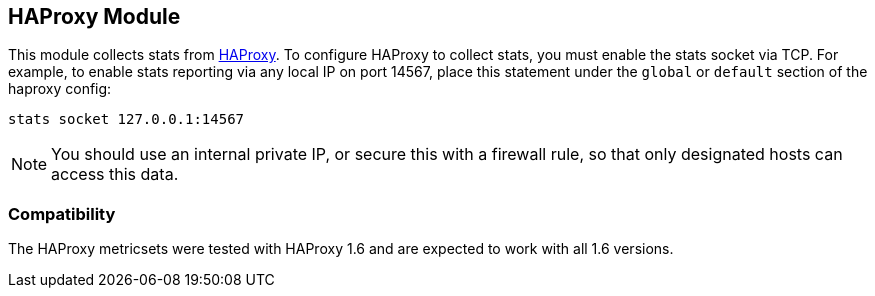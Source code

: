 == HAProxy Module

This module collects stats from http://www.haproxy.org/[HAProxy]. To configure
HAProxy to collect stats, you must enable the stats socket via TCP. For example,
to enable stats reporting via any local IP on port 14567, place this statement
under the `global` or `default` section of the haproxy config:

`stats socket 127.0.0.1:14567`

NOTE: You should use an internal private IP, or secure this with a firewall
rule, so that only designated hosts can access this data.

[float]
=== Compatibility

The HAProxy metricsets were tested with HAProxy 1.6 and are expected to work with all 1.6 versions.
